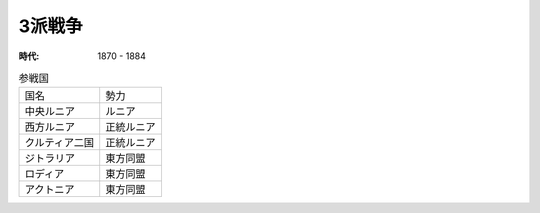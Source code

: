 3派戦争
============

:時代: 1870 - 1884

.. list-table:: 参戦国

  * - 国名
    - 勢力     
  * - 中央ルニア
    - ルニア
  * - 西方ルニア
    - 正統ルニア
  * - クルティア二国
    - 正統ルニア
  * - ジトラリア
    - 東方同盟
  * - ロディア
    - 東方同盟
  * - アクトニア
    - 東方同盟
